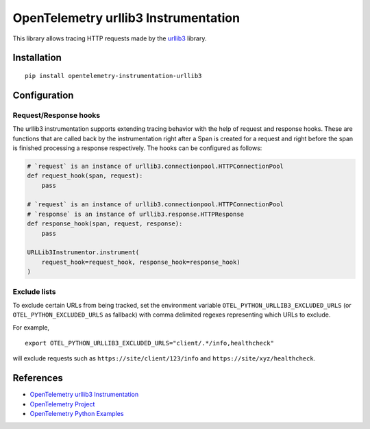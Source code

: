 OpenTelemetry urllib3 Instrumentation
======================================

|pypi|

.. |pypi| image:: https://badge.fury.io/py/opentelemetry-instrumentation-urllib3.svg
   :target: https://pypi.org/project/opentelemetry-instrumentation-urllib3/

This library allows tracing HTTP requests made by the
`urllib3 <https://urllib3.readthedocs.io/>`_ library.

Installation
------------

::

     pip install opentelemetry-instrumentation-urllib3

Configuration
-------------

Request/Response hooks
**********************

The urllib3 instrumentation supports extending tracing behavior with the help of
request and response hooks. These are functions that are called back by the instrumentation
right after a Span is created for a request and right before the span is finished processing a response respectively.
The hooks can be configured as follows:

.. code:: python

    # `request` is an instance of urllib3.connectionpool.HTTPConnectionPool
    def request_hook(span, request):
        pass

    # `request` is an instance of urllib3.connectionpool.HTTPConnectionPool
    # `response` is an instance of urllib3.response.HTTPResponse
    def response_hook(span, request, response):
        pass

    URLLib3Instrumentor.instrument(
        request_hook=request_hook, response_hook=response_hook)
    )

Exclude lists
*************

To exclude certain URLs from being tracked, set the environment variable ``OTEL_PYTHON_URLLIB3_EXCLUDED_URLS``
(or ``OTEL_PYTHON_EXCLUDED_URLS`` as fallback) with comma delimited regexes representing which URLs to exclude.

For example,

::

    export OTEL_PYTHON_URLLIB3_EXCLUDED_URLS="client/.*/info,healthcheck"

will exclude requests such as ``https://site/client/123/info`` and ``https://site/xyz/healthcheck``.

References
----------

* `OpenTelemetry urllib3 Instrumentation <https://opentelemetry-python-contrib.readthedocs.io/en/latest/instrumentation/urllib3/urllib3.html>`_
* `OpenTelemetry Project <https://opentelemetry.io/>`_
* `OpenTelemetry Python Examples <https://github.com/open-telemetry/opentelemetry-python/tree/main/docs/examples>`_

